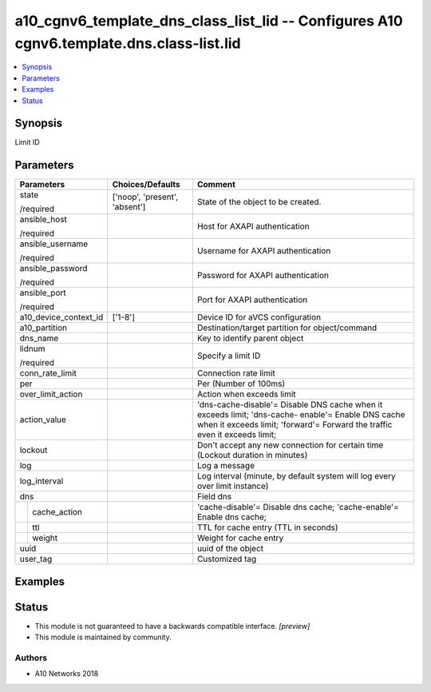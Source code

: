 .. _a10_cgnv6_template_dns_class_list_lid_module:


a10_cgnv6_template_dns_class_list_lid -- Configures A10 cgnv6.template.dns.class-list.lid
=========================================================================================

.. contents::
   :local:
   :depth: 1


Synopsis
--------

Limit ID






Parameters
----------

+-----------------------+-------------------------------+----------------------------------------------------------------------------------------------------------------------------------------------------------------------------------+
| Parameters            | Choices/Defaults              | Comment                                                                                                                                                                          |
|                       |                               |                                                                                                                                                                                  |
|                       |                               |                                                                                                                                                                                  |
+=======================+===============================+==================================================================================================================================================================================+
| state                 | ['noop', 'present', 'absent'] | State of the object to be created.                                                                                                                                               |
|                       |                               |                                                                                                                                                                                  |
| /required             |                               |                                                                                                                                                                                  |
+-----------------------+-------------------------------+----------------------------------------------------------------------------------------------------------------------------------------------------------------------------------+
| ansible_host          |                               | Host for AXAPI authentication                                                                                                                                                    |
|                       |                               |                                                                                                                                                                                  |
| /required             |                               |                                                                                                                                                                                  |
+-----------------------+-------------------------------+----------------------------------------------------------------------------------------------------------------------------------------------------------------------------------+
| ansible_username      |                               | Username for AXAPI authentication                                                                                                                                                |
|                       |                               |                                                                                                                                                                                  |
| /required             |                               |                                                                                                                                                                                  |
+-----------------------+-------------------------------+----------------------------------------------------------------------------------------------------------------------------------------------------------------------------------+
| ansible_password      |                               | Password for AXAPI authentication                                                                                                                                                |
|                       |                               |                                                                                                                                                                                  |
| /required             |                               |                                                                                                                                                                                  |
+-----------------------+-------------------------------+----------------------------------------------------------------------------------------------------------------------------------------------------------------------------------+
| ansible_port          |                               | Port for AXAPI authentication                                                                                                                                                    |
|                       |                               |                                                                                                                                                                                  |
| /required             |                               |                                                                                                                                                                                  |
+-----------------------+-------------------------------+----------------------------------------------------------------------------------------------------------------------------------------------------------------------------------+
| a10_device_context_id | ['1-8']                       | Device ID for aVCS configuration                                                                                                                                                 |
|                       |                               |                                                                                                                                                                                  |
|                       |                               |                                                                                                                                                                                  |
+-----------------------+-------------------------------+----------------------------------------------------------------------------------------------------------------------------------------------------------------------------------+
| a10_partition         |                               | Destination/target partition for object/command                                                                                                                                  |
|                       |                               |                                                                                                                                                                                  |
|                       |                               |                                                                                                                                                                                  |
+-----------------------+-------------------------------+----------------------------------------------------------------------------------------------------------------------------------------------------------------------------------+
| dns_name              |                               | Key to identify parent object                                                                                                                                                    |
|                       |                               |                                                                                                                                                                                  |
|                       |                               |                                                                                                                                                                                  |
+-----------------------+-------------------------------+----------------------------------------------------------------------------------------------------------------------------------------------------------------------------------+
| lidnum                |                               | Specify a limit ID                                                                                                                                                               |
|                       |                               |                                                                                                                                                                                  |
| /required             |                               |                                                                                                                                                                                  |
+-----------------------+-------------------------------+----------------------------------------------------------------------------------------------------------------------------------------------------------------------------------+
| conn_rate_limit       |                               | Connection rate limit                                                                                                                                                            |
|                       |                               |                                                                                                                                                                                  |
|                       |                               |                                                                                                                                                                                  |
+-----------------------+-------------------------------+----------------------------------------------------------------------------------------------------------------------------------------------------------------------------------+
| per                   |                               | Per (Number of 100ms)                                                                                                                                                            |
|                       |                               |                                                                                                                                                                                  |
|                       |                               |                                                                                                                                                                                  |
+-----------------------+-------------------------------+----------------------------------------------------------------------------------------------------------------------------------------------------------------------------------+
| over_limit_action     |                               | Action when exceeds limit                                                                                                                                                        |
|                       |                               |                                                                                                                                                                                  |
|                       |                               |                                                                                                                                                                                  |
+-----------------------+-------------------------------+----------------------------------------------------------------------------------------------------------------------------------------------------------------------------------+
| action_value          |                               | 'dns-cache-disable'= Disable DNS cache when it exceeds limit; 'dns-cache- enable'= Enable DNS cache when it exceeds limit; 'forward'= Forward the traffic even it exceeds limit; |
|                       |                               |                                                                                                                                                                                  |
|                       |                               |                                                                                                                                                                                  |
+-----------------------+-------------------------------+----------------------------------------------------------------------------------------------------------------------------------------------------------------------------------+
| lockout               |                               | Don't accept any new connection for certain time (Lockout duration in minutes)                                                                                                   |
|                       |                               |                                                                                                                                                                                  |
|                       |                               |                                                                                                                                                                                  |
+-----------------------+-------------------------------+----------------------------------------------------------------------------------------------------------------------------------------------------------------------------------+
| log                   |                               | Log a message                                                                                                                                                                    |
|                       |                               |                                                                                                                                                                                  |
|                       |                               |                                                                                                                                                                                  |
+-----------------------+-------------------------------+----------------------------------------------------------------------------------------------------------------------------------------------------------------------------------+
| log_interval          |                               | Log interval (minute, by default system will log every over limit instance)                                                                                                      |
|                       |                               |                                                                                                                                                                                  |
|                       |                               |                                                                                                                                                                                  |
+-----------------------+-------------------------------+----------------------------------------------------------------------------------------------------------------------------------------------------------------------------------+
| dns                   |                               | Field dns                                                                                                                                                                        |
|                       |                               |                                                                                                                                                                                  |
|                       |                               |                                                                                                                                                                                  |
+---+-------------------+-------------------------------+----------------------------------------------------------------------------------------------------------------------------------------------------------------------------------+
|   | cache_action      |                               | 'cache-disable'= Disable dns cache; 'cache-enable'= Enable dns cache;                                                                                                            |
|   |                   |                               |                                                                                                                                                                                  |
|   |                   |                               |                                                                                                                                                                                  |
+---+-------------------+-------------------------------+----------------------------------------------------------------------------------------------------------------------------------------------------------------------------------+
|   | ttl               |                               | TTL for cache entry (TTL in seconds)                                                                                                                                             |
|   |                   |                               |                                                                                                                                                                                  |
|   |                   |                               |                                                                                                                                                                                  |
+---+-------------------+-------------------------------+----------------------------------------------------------------------------------------------------------------------------------------------------------------------------------+
|   | weight            |                               | Weight for cache entry                                                                                                                                                           |
|   |                   |                               |                                                                                                                                                                                  |
|   |                   |                               |                                                                                                                                                                                  |
+---+-------------------+-------------------------------+----------------------------------------------------------------------------------------------------------------------------------------------------------------------------------+
| uuid                  |                               | uuid of the object                                                                                                                                                               |
|                       |                               |                                                                                                                                                                                  |
|                       |                               |                                                                                                                                                                                  |
+-----------------------+-------------------------------+----------------------------------------------------------------------------------------------------------------------------------------------------------------------------------+
| user_tag              |                               | Customized tag                                                                                                                                                                   |
|                       |                               |                                                                                                                                                                                  |
|                       |                               |                                                                                                                                                                                  |
+-----------------------+-------------------------------+----------------------------------------------------------------------------------------------------------------------------------------------------------------------------------+







Examples
--------

.. code-block:: yaml+jinja

    





Status
------




- This module is not guaranteed to have a backwards compatible interface. *[preview]*


- This module is maintained by community.



Authors
~~~~~~~

- A10 Networks 2018

